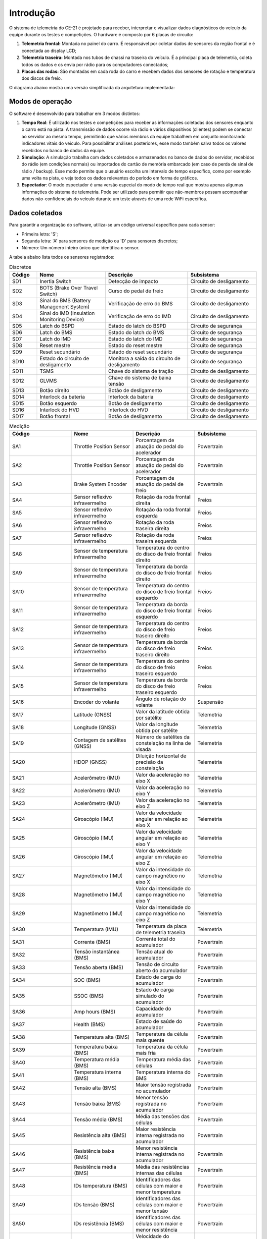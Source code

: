 Introdução
************************

O sistema de telemetria do CE-21 é projetado para receber, interpretar e visualizar dados diagnósticos do veículo da equipe durante os testes e competições.
O hardware é composto por 6 placas de circuito:

#. **Telemetria frontal:** Montada no painel do carro. É responsável por coletar dados de sensores da região frontal e é conectada ao display LCD;
#. **Telemetria traseira:** Montada nos tubos de chassi na traseira do veículo. É a principal placa de telemetria, coleta todos os dados e os envia por rádio para os computadores conectados;
#. **Placas das rodas:** São montadas em cada roda do carro e recebem dados dos sensores de rotação e temperatura dos discos de freio.

O diagrama abaixo mostra uma versão simplificada da arquitetura implementada:

.. image:: images/overview.png
  :width: 320
  :align: center

Modos de operação
================================

O software é desenvolvido para trabalhar em 3 modos distintos:

#. **Tempo Real**: É utilizado nos testes e competições para receber as informações coletadas dos sensores enquanto o carro está na pista. A transmissão de dados ocorre via rádio e vários dispositivos (clientes) podem se conectar ao servidor ao mesmo tempo, permitindo que vários membros da equipe trabalhem em conjunto monitorando indicadores vitais do veículo. Para possibilitar análises posteriores, esse modo também salva todos os valores recebidos no banco de dados da equipe.
#. **Simulação**: A simulação trabalha com dados coletados e armazenados no banco de dados do servidor, recebidos do rádio (em condições normais) ou importados do cartão de memória embarcado (em caso de perda de sinal de rádio / backup). Esse modo permite que o usuário escolha um intervalo de tempo específico, como por exemplo uma volta na pista, e veja todos os dados relevantes do período em forma de gráficos.
#. **Espectador**: O modo espectador é uma versão especial do modo de tempo real que mostra apenas algumas informações do sistema de telemetria. Pode ser utilizado para permitir que não-membros possam acompanhar dados não-confidenciais do veículo durante um teste através de uma rede WiFi específica.

Dados coletados
==========================

Para garantir a organização do software, utiliza-se um código universal específico para cada sensor:

* Primeira letra: 'S';
* Segunda letra: 'A' para sensores de medição ou 'D' para sensores discretos;
* Número: Um número inteiro único que identifica o sensor.

A tabela abaixo lista todos os sensores registrados:

.. list-table:: Discretos
   :widths: 10 25 30 25
   :header-rows: 1

   * - Código
     - Nome
     - Descrição
     - Subsistema
   * - SD1
     - Inertia Switch
     - Detecção de impacto
     - Circuito de desligamento
   * - SD2
     - BOTS (Brake Over Travel Switch)
     - Curso do pedal de freio
     - Circuito de desligamento
   * - SD3
     - Sinal do BMS (Battery Managenent System)
     - Verificação de erro do BMS
     - Circuito de desligamento
   * - SD4
     - Sinal do IMD (Insulation Monitoring Device)
     - Verificação de erro do IMD
     - Circuito de desligamento
   * - SD5
     - Latch do BSPD
     - Estado do latch do BSPD
     - Circuito de segurança
   * - SD6
     - Latch do BMS
     - Estado do latch do BMS
     - Circuito de segurança
   * - SD7
     - Latch do IMD
     - Estado do latch do IMD
     - Circuito de segurança
   * - SD8
     - Reset mestre
     - Estado do reset mestre
     - Circuito de segurança
   * - SD9
     - Reset secundário
     - Estado do reset secundário
     - Circuito de segurança
   * - SD10
     - Estado do circuito de desligamento
     - Monitora a saída do circuito de desligamento
     - Circuito de segurança
   * - SD11
     - TSMS
     - Chave do sistema de tração
     - Circuito de desligamento
   * - SD12
     - GLVMS
     - Chave do sistema de baixa tensão
     - Circuito de desligamento
   * - SD13
     - Botão direito
     - Botão de desligamento
     - Circuito de desligamento
   * - SD14
     - Interlock da bateria
     - Interlock da bateria
     - Circuito de desligamento
   * - SD15
     - Botão esquerdo
     - Botão de desligamento
     - Circuito de desligamento
   * - SD16
     - Interlock do HVD
     - Interlock do HVD
     - Circuito de desligamento
   * - SD17
     - Botão frontal
     - Botão de desligamento
     - Circuito de desligamento


.. list-table:: Medição
  :widths: 1 1 1 1
  :header-rows: 1

  * - Código
    - Nome
    - Descrição
    - Subsistema
  * - SA1
    - Throttle Position Sensor
    - Porcentagem de atuação do pedal do acelerador
    - Powertrain
  * - SA2
    - Throttle Position Sensor
    - Porcentagem de atuação do pedal do acelerador
    - Powertrain
  * - SA3
    - Brake System Encoder
    - Porcentagem de atuação do pedal de freio
    - Powertrain
  * - SA4
    - Sensor reflexivo infravermelho
    - Rotação da roda frontal direita
    - Freios
  * - SA5
    - Sensor reflexivo infravermelho
    - Rotação da roda frontal esquerda
    - Freios
  * - SA6
    - Sensor reflexivo infravermelho
    - Rotação da roda traseira direita
    - Freios
  * - SA7
    - Sensor reflexivo infravermelho
    - Rotação da roda traseira esquerda
    - Freios
  * - SA8
    - Sensor de temperatura infravermelho
    - Temperatura do centro do disco de freio frontal direito
    - Freios
  * - SA9
    - Sensor de temperatura infravermelho
    - Temperatura da borda do disco de freio frontal direito
    - Freios
  * - SA10
    - Sensor de temperatura infravermelho
    - Temperatura do centro do disco de freio frontal esquerdo
    - Freios
  * - SA11
    - Sensor de temperatura infravermelho
    - Temperatura da borda do disco de freio frontal esquerdo
    - Freios
  * - SA12
    - Sensor de temperatura infravermelho
    - Temperatura do centro do disco de freio traseiro direito
    - Freios
  * - SA13
    - Sensor de temperatura infravermelho
    - Temperatura da borda do disco de freio traseiro direito
    - Freios
  * - SA14
    - Sensor de temperatura infravermelho
    - Temperatura do centro do disco de freio traseiro esquerdo
    - Freios
  * - SA15
    - Sensor de temperatura infravermelho
    - Temperatura da borda do disco de freio traseiro esquerdo
    - Freios
  * - SA16
    - Encoder do volante
    - Ângulo de rotação do volante
    - Suspensão
  * - SA17
    - Latitude (GNSS)
    - Valor da latitude obtida por satélite
    - Telemetria
  * - SA18
    - Longitude (GNSS)
    - Valor da longitude obtida por satélite
    - Telemetria
  * - SA19
    - Contagem de satélites (GNSS)
    - Número de satélites da constelação na linha de visada
    - Telemetria
  * - SA20
    - HDOP (GNSS)
    - Diluição horizontal de precisão da constelação
    - Telemetria
  * - SA21
    - Acelerômetro (IMU)
    - Valor da aceleração no eixo X
    - Telemetria
  * - SA22
    - Acelerômetro (IMU)
    - Valor da aceleração no eixo Y
    - Telemetria
  * - SA23
    - Acelerômetro (IMU)
    - Valor da aceleração no eixo Z
    - Telemetria
  * - SA24
    - Giroscópio (IMU)
    - Valor da velocidade angular em relação ao eixo X
    - Telemetria
  * - SA25
    - Giroscópio (IMU)
    - Valor da velocidade angular em relação ao eixo Y
    - Telemetria
  * - SA26
    - Giroscópio (IMU)
    - Valor da velocidade angular em relação ao eixo Z
    - Telemetria
  * - SA27
    - Magnetômetro (IMU)
    - Valor da intensidade do campo magnético no eixo X
    - Telemetria
  * - SA28
    - Magnetômetro (IMU)
    - Valor da intensidade do campo magnético no eixo Y
    - Telemetria
  * - SA29
    - Magnetômetro (IMU)
    - Valor da intensidade do campo magnético no eixo Z
    - Telemetria
  * - SA30
    - Temperatura (IMU)
    - Temperatura da placa de telemetria traseira
    - Telemetria
  * - SA31
    - Corrente (BMS)
    - Corrente total do acumulador
    - Powertrain
  * - SA32
    - Tensão instantânea (BMS)
    - Tensão atual do acumulador
    - Powertrain
  * - SA33
    - Tensão aberta (BMS)
    - Tensão de circuito aberto do acumulador
    - Powertrain
  * - SA34
    - SOC (BMS)
    - Estado de carga do acumulador
    - Powertrain
  * - SA35
    - SSOC (BMS)
    - Estado de carga simulado do acumulador
    - Powertrain
  * - SA36
    - Amp hours (BMS)
    - Capacidade do acumulador
    - Powertrain
  * - SA37
    - Health (BMS)
    - Estado de saúde do acumulador
    - Powertrain
  * - SA38
    - Temperatura alta (BMS)
    - Temperatura da célula mais quente
    - Powertrain
  * - SA39
    - Temperatura baixa (BMS)
    - Temperatura da célula mais fria
    - Powertrain
  * - SA40
    - Temperatura média (BMS)
    - Temperatura média das células
    - Powertrain
  * - SA41
    - Temperatura interna (BMS)
    - Temperatura interna do BMS
    - Powertrain
  * - SA42
    - Tensão alta (BMS)
    - Maior tensão registrada no acumulador
    - Powertrain
  * - SA43
    - Tensão baixa (BMS)
    - Menor tensão registrada no acumulador
    - Powertrain
  * - SA44
    - Tensão média (BMS)
    - Média das tensões das células
    - Powertrain
  * - SA45
    - Resistência alta (BMS)
    - Maior resistência interna registrada no acumulador
    - Powertrain
  * - SA46
    - Resistência baixa (BMS)
    - Menor resistência interna registrada no acumulador
    - Powertrain
  * - SA47
    - Resistência média (BMS)
    - Média das resistências internas das células
    - Powertrain
  * - SA48
    - IDs temperatura (BMS)
    - Identificadores das células com maior e menor temperatura
    - Powertrain
  * - SA49
    - IDs tensão (BMS)
    - Identificadores das células com maior e menor tensão
    - Powertrain
  * - SA50
    - IDs resistência (BMS)
    - Identificadores das células com maior e menor resistência
    - Powertrain
  * - SA51
    - Fan speed (BMS)
    - Velocidade do ventilador do acumulador
    - Powertrain
  * - SA52
    - 12V (BMS)
    - Tensão de alimentação do BMS
    - Powertrain
  * - SA53
    - Isolamento (BMS)
    - Medida de Shortest wave
    - Powertrain
  * - SA54
    - ADC1 (BMS)
    - Medida do ADC1
    - Powertrain
  * - SA55
    - Tensão GLV
    - Tensão na bateria de baixa tensão
    - Telemetria
  * - SA56
    - RPM (Inversor)
    - Rotação do motor (P0002)
    - Powertrain
  * - SA57
    - Corrente (Inversor)
    - Corrente do motor (P0003)
    - Powertrain
  * - SA58
    - Frequência (Inversor)
    - Frequência do motor (P0005)
    - Powertrain
  * - SA59
    - Estado (Inversor)
    - Estado do Inversor (P0006)
    - Powertrain
  * - SA60
    - Tensão (Inversor)
    - Tensão de saída do inversor (P0007)
    - Powertrain
  * - SA61
    - Velocidade (Inversor)
    - Velocidade do veículo (P0008)
    - Powertrain
  * - SA62
    - Torque (Inversor)
    - Torque no motor (P0009)
    - Powertrain
  * - SA63
    - Temperatura (Inversor)
    - Temperatura do MOSFET (P0030)
    - Powertrain
  * - SA64
    - Temperatura (Inversor)
    - Temperatura do MOSFET 2 (P0033)
    - Powertrain
  * - SA65
    - Temperatura (Inversor)
    - Temperatura do ar interno (P0034)
    - Powertrain
  * - SA66
    - Sobrecarga (Inversor)
    - Sobrecarga do motor (P0037)
    - Powertrain
  * - SA67
    - Alarme (Inversor)
    - Alarme atual (P0048)
    - Powertrain
  * - SA68
    - Falha atual (Inversor)
    - Número da falha atual (P0049)
    - Powertrain
  * - SA69
    - Falha anterior (Inversor)
    - Última falha registrada (P0050)
    - Powertrain
  * - SA70
    - Sensor Hall GLV
    - Corrente na bateria de baixa
    - Telemetria
  * - SA71
    - IMD PWM
    - Saída PWM do IMD
    - Circuito de segurança
  * - SA71
    - IMD PWM
    - Saída PWM do IMD
    - Circuito de segurança
  * - SA72
    - Setpoint do cebolinha
    - Tensão de comparação do cebolinha
    - Circuito de segurança
  * - SA73
    - Setpoint do sensor hall
    - Tensão de comparação do sensor hall
    - Circuito de segurança
  * - SA74
    - Cebolinha
    - Saída do cebolinha
    - Circuito de segurança
  * - SA75
    - Sensor hall
    - Saída do sensor hall
    - Circuito de segurança
  * - SA76
    - Cebolinha
    - Saída do cebolinha
    - Circuito de segurança

Comunicação CAN
====================

.. list-table:: CAN
  :widths: 1 1 1 1 1 1
  :header-rows: 1

  * - ID
    - Microcontrolador
    - Mensagem 1
    - Mensagem 2
    - Mensagem 3
    - Mensagem 4

  * - 0x00
    - TPS
    - TPS 1 (SA1)
    - TPS 2 (SA2)
    - BSE (SA3)
    - N/A

  * - 0x01
    - Roda Frontal Esquerda
    - Temperatura Roda (SA10)
    - Temperatura Roda (SA11)
    - Rotação (SA5)
    - N/A
  * - 0x02
    - Roda Frontal Direita
    - Temperatura Roda (SA8)
    - Temperatura Roda (SA9)
    - Rotação (SA4)
    - N/A
  * - 0x03
    - Roda Traseira Esquerda
    - Temperatura Roda (SA14)
    - Temperatura Roda (SA15)
    - Rotação (SA7)
    - N/A
  * - 0x04
    - Roda Traseira Direita
    - Temperatura Roda (SA12)
    - Temperatura Roda (SA13)
    - Rotação (SA6)
    - N/A
  * - 0x05
    - Telemetria Frontal
    - SD1 + SD2 + SD17
    - Volante (SA16)
    - Cebolinha Frontal (SA76)
    - N/A
  * - 0x06
    - Circuito de Segurança
    - SD3 ... SD10
    - IMD PWM (SA71)
    - Setpoint Cebolinha (SA72)
    - Setpoint Hall (SA73)
  * - 0x07
    - Circuito de Segurança
    - Cebolinha (SA74)
    - Sensor Hall (SA75)
    - N/A
    - N/A
  * - 0x08
    - BMS
    - Corrente (SA31)
    - Tensão Instantânea (SA32)
    - Tensão de C.Aberto (SA33)
    - State of Charge (SA34)
  * - 0x09
    - BMS
    - S State of Charge (SA35)
    - Capacidade Restante (SA36)
    - Health (SA37)
    - Maior Temperatura (SA38)
  * - 0x10
    - BMS
    - Menor Temperatura (SA39)
    - Temperatura Média (SA40)
    - Temperatura Interna (SA41)
    - Maior Tensão (SA42)
  * - 0x11
    - BMS
    - Menor Tensão (SA43)
    - Tensão Média (SA44)
    - Maior Resistência (SA45)
    - Menor Resistência (SA46)
  * - 0x12
    - BMS
    - Resistência Média (SA47)
    - IDs Temperatura (SA48)
    - IDs Tensão (SA49)
    - IDs Resistência (SA50)
  * - 0x13
    - BMS
    - Fan Speed (SA51)
    - Tensão de entrada (SA52)
    - Isolamento (SA53)
    - ADC1 (SA54)
  * - 0x14
    - Inversor
    - RPM (SA56)
    - Corrente (SA57)
    - Frequência (SA58)
    - Estado (SA59)
  * - 0x15
    - Inversor
    - Tensão saída (SA60)
    - Velocidade (SA61)
    - Torque (SA62)
    - Temperatura FET1 (SA63)
  * - 0x16
    - Inversor
    - Temperatura FET2 (SA64)
    - Temperatura Interna (SA65)
    - Sobrecarga (SA66)
    - Alarme (SA67)
  * - 0x17
    - Inversor
    - Falha Atual (SA68)
    - Falha Anterior (SA69)
    - N/A
    - N/A

Placas
=============================

Descrição em construção! - Lembrar de adicionar (caiotbc)

.. list-table::
  :widths: 1 1 1 1
  :header-rows: 1

  * - Código
    - Nome
    - Descrição
    - Micro
  * - TEL01
    - Telemetria traseira
    - Placa de aquisição principal
    - ESP32
  * - TEL02
    - Telemetria frontal
    - Placa de aquisição frontal
    - ESP32
  * - TEL03
    - Placa TPS
    - Coleta de dados dos TPS e BSE
    - STM32F103C8T6
  * - TEL04
    - Conjunto de Rodas 1
    - Sensores da roda frontal esquerda
    - STM32F103C8T6
  * - TEL05
    - Conjunto de Rodas 2
    - Sensores da roda frontal direita
    - STM32F103C8T6
  * - TEL06
    - Conjunto de Rodas 3
    - Sensores da roda traseira esquerda
    - STM32F103C8T6
  * - TEL07
    - Conjunto de Rodas 4
    - Sensores da roda traseira direita
    - STM32F103C8T6
  * - TEL08
    - Isolação inversor
    - Placa de isolação do inversor
    - STM32F103C8T6
  

Características elétricas
=============================

A tabela abaixo detalha o consumo elétrico dos sensores e placas do subsistema de telemetria:

.. list-table:: Placas
  :widths: 1 1 1 1 1
  :header-rows: 1

  * - Placa
    - Localização 
    - Tensão de alimentação 
    - Corrente nominal 
    - Potência nominal 
  * - TEL01 - Telemetria traseira
    - Caixa de tele traseira
    - 12V
    - 1 A * EM ESTUDO 
    - 12W
  * - TEL02 - Telemetria frontal
    - Atrás do painel
    - 12V
    - 1 A * EM ESTUDO 
    - 12 W
  * - TEL03 - TPS
    - Perto dos pedais
    - 5V
    - 200 mA
    - 1 W
  * - TEL04 a TEL 07 - Rodas
    - Na manga
    - 5V
    - 200 mA
    - 1 W
  * - TEL08 - Isolação inversor
    - Caixa de isolação
    - 12V
    - 300 mA
    - 3,6 W
    
.. list-table:: Sensores
  :widths: 1 1 1 1 1
  :header-rows: 1

  * - Sensor
    - Placa
    - Tensão de alimentação 
    - Corrente nominal 
    - Potência nominal 
  * - SA76 - Cebolinha frontal
    - TEL02 - Telemetria frontal
    - 5V
    - 20 mA
    - 100 mW
  * - SA74 - Cebolinha traseiro
    - Circuito de segurança
    - 5V
    - 20 mA
    - 100 mW
  * - SA1 - TPS 1
    - TEL03 - TPS
    - 5V
    - Não tem , estimado 20mA
    - 100 mW
  * - SA2 - TPS 2
    - TEL03 - TPS
    - 5V
    - Não tem , estimado 20mA
    - 100 mW
  * - SA3 - BSE
    - TEL03 - TPS
    - 5V
    - Não tem , estimado 20mA
    - 100 mW
  * - SA70 - Hall GLV
    - TEL01 - Telemetria traseira
    - 5V
    - 15 mA
    - 75 mW
  * - SA16 - Encoder volante
    - TEL02 - Telemetria frontal
    - 5V
    - 5 mA
    - 25 mW

Diagrama de blocos
==========================
.. image:: images/sensors.png
  :align: center
  :width: 600
